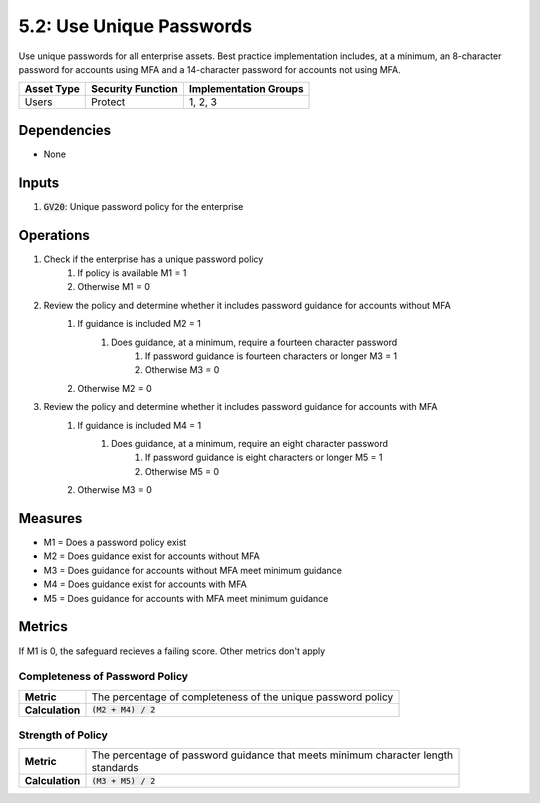 5.2: Use Unique Passwords
=========================================================
Use unique passwords for all enterprise assets. Best practice implementation includes, at a minimum, an 8-character password for accounts using MFA and a 14-character password for accounts not using MFA. 

.. list-table::
	:header-rows: 1

	* - Asset Type
	  - Security Function
	  - Implementation Groups
	* - Users
	  - Protect
	  - 1, 2, 3

Dependencies
------------
* None

Inputs
------
#. :code:`GV20`: Unique password policy for the enterprise

Operations
----------
#. Check if the enterprise has a unique password policy
	#. If policy is available M1 = 1
	#. Otherwise M1 = 0
#. Review the policy and determine whether it includes password guidance for accounts without MFA
	#. If guidance is included M2 = 1
		#. Does guidance, at a minimum, require a fourteen character password
			#. If password guidance is fourteen characters or longer M3 = 1
			#. Otherwise M3 = 0
	#. Otherwise M2 = 0
#. Review the policy and determine whether it includes password guidance for accounts with MFA
	#. If guidance is included M4 = 1
		#. Does guidance, at a minimum, require an eight character password
			#. If password guidance is eight characters or longer M5 = 1
			#. Otherwise M5 = 0
	#. Otherwise M3 = 0
 
Measures
--------
* M1 = Does a password policy exist 
* M2 = Does guidance exist for accounts without MFA 
* M3 = Does guidance for accounts without MFA meet minimum guidance 
* M4 = Does guidance exist for accounts with MFA
* M5 = Does guidance for accounts with MFA meet minimum guidance 

Metrics
-------
If M1 is 0, the safeguard recieves a failing score. Other metrics don't apply 

Completeness of Password Policy
^^^^^^^^^^^^^^
.. list-table::

	* - **Metric**
	  - | The percentage of completeness of the unique password policy
	* - **Calculation**
	  - :code:`(M2 + M4) / 2`

Strength of Policy
^^^^^^^^^^^^^^^^^^^^^^
.. list-table::

	* - **Metric**
	  - | The percentage of password guidance that meets minimum character length
	    | standards
	* - **Calculation**
	  - :code:`(M3 + M5) / 2`

.. history
.. authors
.. license
